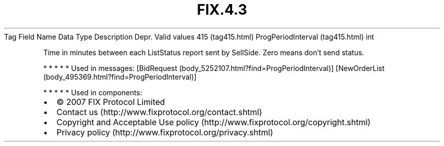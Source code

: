 .TH FIX.4.3 "" "" "Tag #415"
Tag
Field Name
Data Type
Description
Depr.
Valid values
415 (tag415.html)
ProgPeriodInterval (tag415.html)
int
.PP
Time in minutes between each ListStatus report sent by SellSide.
Zero means don’t send status.
.PP
   *   *   *   *   *
Used in messages:
[BidRequest (body_5252107.html?find=ProgPeriodInterval)]
[NewOrderList (body_495369.html?find=ProgPeriodInterval)]
.PP
   *   *   *   *   *
Used in components:

.PD 0
.P
.PD

.PP
.PP
.IP \[bu] 2
© 2007 FIX Protocol Limited
.IP \[bu] 2
Contact us (http://www.fixprotocol.org/contact.shtml)
.IP \[bu] 2
Copyright and Acceptable Use policy (http://www.fixprotocol.org/copyright.shtml)
.IP \[bu] 2
Privacy policy (http://www.fixprotocol.org/privacy.shtml)
